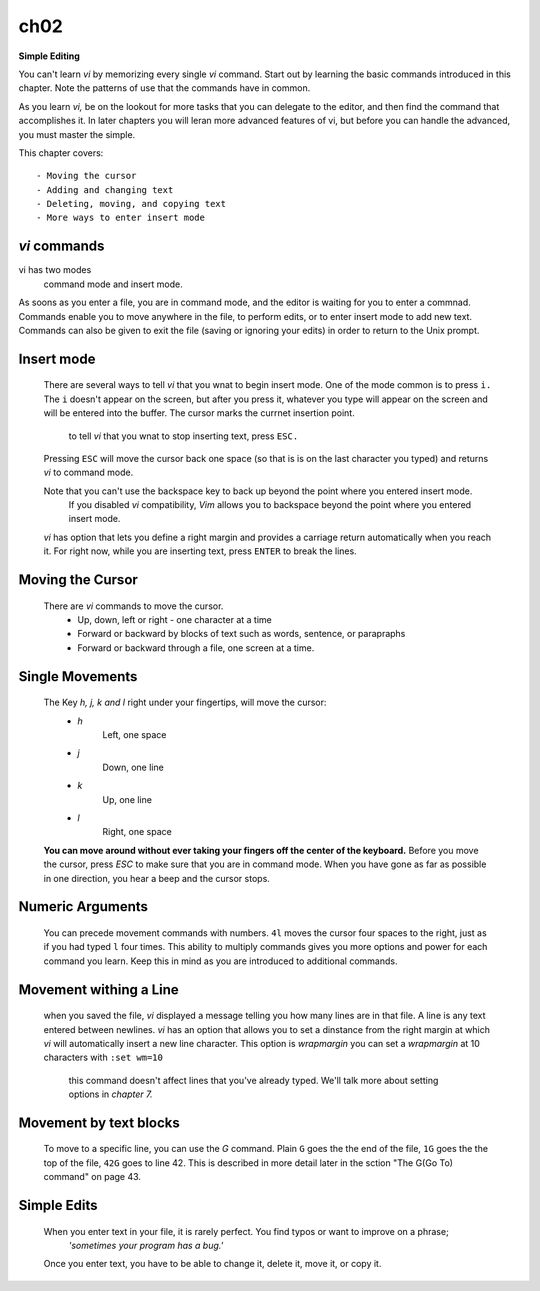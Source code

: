 ch02
====

**Simple Editing**

You can't learn *vi* by memorizing every single *vi* command. Start out by learning the basic commands introduced in this chapter.
Note the patterns of use that the commands have in common.

As you learn *vi,*  be on the lookout for more tasks that you can delegate to the editor, and then find the command that accomplishes it.
In later chapters you will leran more advanced features of vi, but before you can handle the advanced, you must master the simple.

This chapter covers::

   - Moving the cursor
   - Adding and changing text
   - Deleting, moving, and copying text
   - More ways to enter insert mode

*vi* commands
-------------

vi has two modes
   command mode and insert mode.

As soons as you enter a file, you are in command mode, and the editor is waiting for you to enter a commnad.
Commands enable you to move anywhere in the file, to perform edits, or to enter insert mode to add new text.
Commands can also be given to exit the file (saving or ignoring your edits) in order to return to the Unix prompt.

Insert mode
-----------
   There are several ways to tell *vi* that you wnat to begin insert mode.
   One of the mode common is to press ``i.`` The ``i`` doesn't appear on the screen, but after you press it, whatever you type will appear on the screen and will be entered into the buffer.
   The cursor marks the currnet insertion point.
      to tell *vi* that you wnat to stop inserting text, press ``ESC.``
   Pressing ``ESC`` will move the cursor back one space (so that is is on the last character you typed) and returns *vi* to command mode.

   Note that you can't use the backspace key to back up beyond the point where you entered insert mode.
      If you disabled *vi* compatibility, *Vim* allows you to backspace beyond the point where you entered insert mode.

   *vi* has option that lets you define a right margin and provides a carriage return automatically when you reach it.
   For right now, while you are inserting text, press ``ENTER`` to break the lines.

Moving the Cursor
-----------------
   There are *vi* commands to move the cursor.
      - Up, down, left or right - one character at a time
      - Forward or backward by blocks of text such as words, sentence, or parapraphs
      - Forward or backward through a file, one screen at a time.

Single Movements
----------------
   The Key *h, j, k and l* right under your fingertips, will move the cursor:
      - *h*
         Left, one space
      - *j*
         Down, one line
      - *k*
         Up, one line
      - *l*
         Right, one space

   **You can move around without ever taking your fingers off the center of the keyboard.**
   Before you move the cursor, press *ESC* to make sure that you are in command mode.
   When you have gone as far as possible in one direction, you hear a beep and the cursor stops.

Numeric Arguments
-----------------
   You can precede movement commands with numbers.
   ``4l`` moves the cursor four spaces to the right, just as if you had typed ``l`` four times.
   This ability to multiply commands gives you more options and power for each command you learn.
   Keep this in mind as you are introduced to additional commands.

Movement withing a Line
-----------------------
   when you saved the file, *vi* displayed a message telling you how many lines are in that file.
   A line is any text entered between newlines.
   *vi* has an option that allows you to set a dinstance from the right margin at which *vi* will automatically insert a new line character. This option is *wrapmargin* you can set a *wrapmargin* at 10 characters with ``:set wm=10``
      this command doesn't affect lines that you've already typed. We'll talk more about setting options in *chapter 7.*

Movement by text blocks
-----------------------
   To move to a specific line, you can use the *G* command. Plain ``G`` goes the the end of the file, ``1G`` goes the the top of the file, ``42G`` goes to line 42.
   This is described in more detail later in the sction "The G(Go To) command" on page 43.

Simple Edits
------------
   When you enter text in your file, it is rarely perfect. You find typos or want to improve on a phrase;
      *'sometimes your program has a bug.'*
   Once you enter text, you have to be able to change it, delete it, move it, or copy it.

